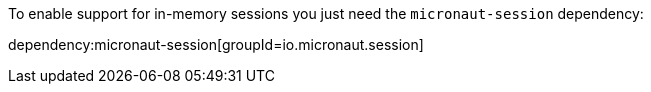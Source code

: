 To enable support for in-memory sessions you just need the `micronaut-session` dependency:

dependency:micronaut-session[groupId=io.micronaut.session]
